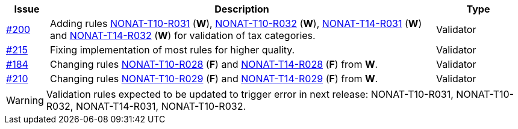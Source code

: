 :ruleurl-inv: /ehf/rule/invoice-2.0/
:ruleurl-cre: /ehf/rule/creditnote-2.0/

[cols="1,9,2", options="header"]
|===
| Issue | Description | Type

| link:https://github.com/difi/vefa-ehf-postaward/issues/200[#200]
| Adding rules link:{ruleurl-inv}NONAT-T10-R030/[NONAT-T10-R031] (**W**), link:{ruleurl-inv}NONAT-T10-R031/[NONAT-T10-R032] (**W**), link:{ruleurl-inv}NONAT-T14-R030/[NONAT-T14-R031] (**W**) and link:{ruleurl-inv}NONAT-T14-R031/[NONAT-T14-R032] (**W**) for validation of tax categories.
| Validator

| link:https://github.com/difi/vefa-ehf-postaward/issues/215[#215]
| Fixing implementation of most rules for higher quality.
| Validator

| link:https://github.com/difi/vefa-validator-conf/issues/184[#184]
| Changing rules link:{ruleurl-inv}NONAT-T10-R028/[NONAT-T10-R028] (**F**) and link:{ruleurl-cre}NONAT-T14-R028/[NONAT-T14-R028] (**F**) from **W**.
| Validator

| link:https://github.com/difi/vefa-ehf-postaward/issues/210[#210]
| Changing rules link:{ruleurl-inv}NONAT-T10-R029/[NONAT-T10-R029] (**F**) and link:{ruleurl-cre}NONAT-T14-R029/[NONAT-T14-R029] (**F**) from **W**.
| Validator

|===

WARNING: Validation rules expected to be updated to trigger error in next release: NONAT-T10-R031, NONAT-T10-R032, NONAT-T14-R031, NONAT-T10-R032.
